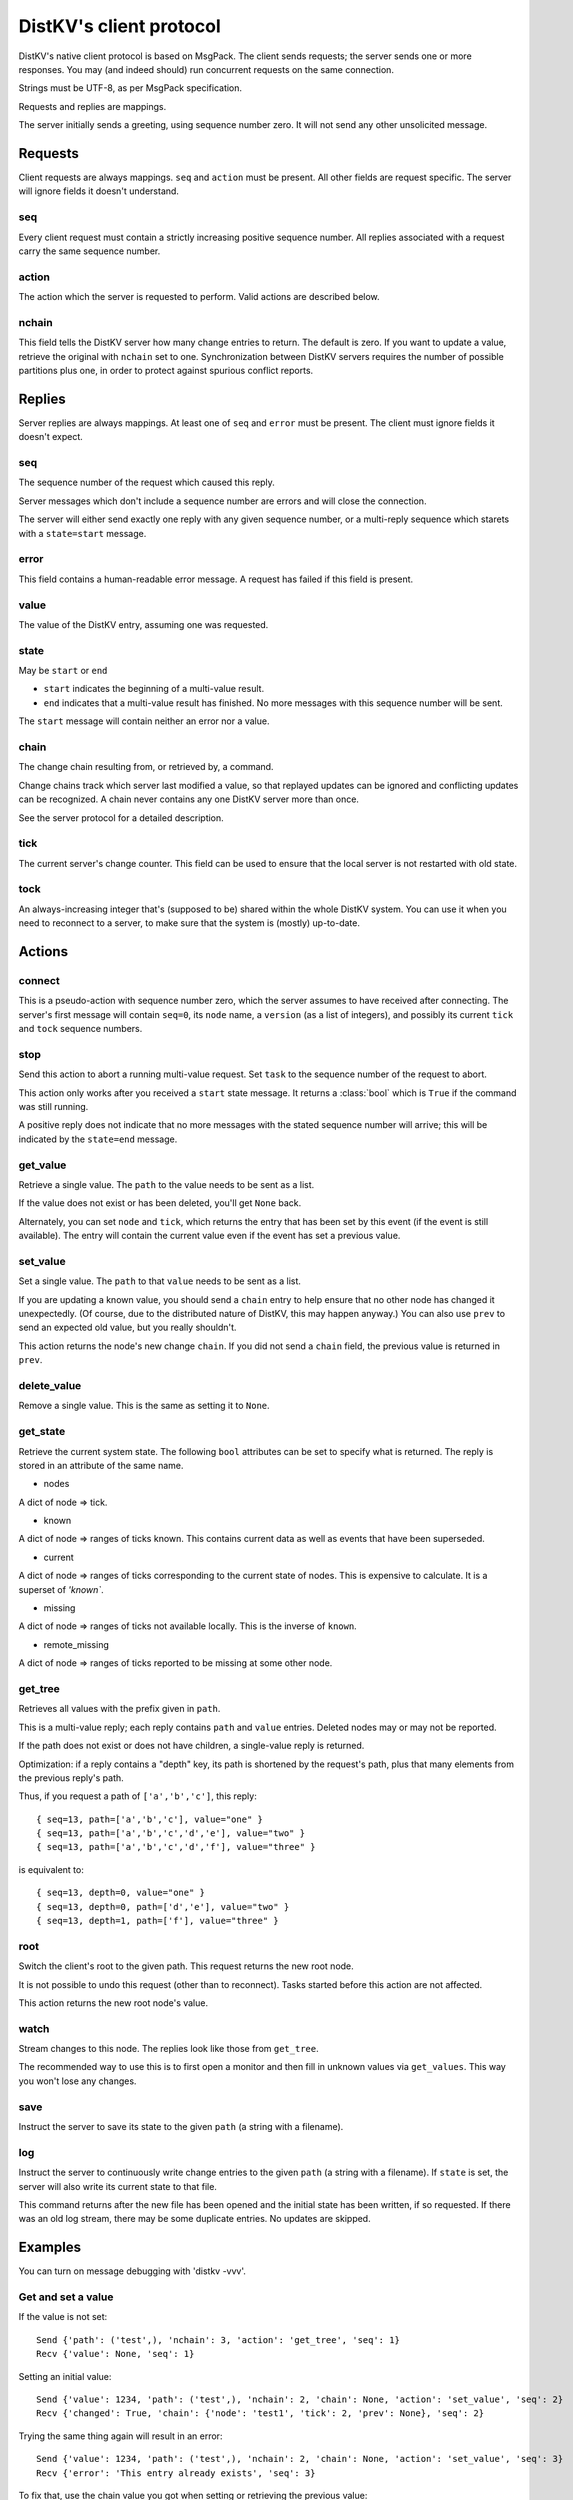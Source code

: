 ========================
DistKV's client protocol
========================

DistKV's native client protocol is based on MsgPack. The client sends
requests; the server sends one or more responses. You may (and indeed
should) run concurrent requests on the same connection.

Strings must be UTF-8, as per MsgPack specification.

Requests and replies are mappings.

The server initially sends a greeting, using sequence number zero. It will
not send any other unsolicited message.

Requests
========

Client requests are always mappings. ``seq`` and ``action`` must be
present. All other fields are request specific. The server will ignore
fields it doesn't understand.

seq
---

Every client request must contain a strictly increasing positive sequence
number. All replies associated with a request carry the same sequence
number.

action
------

The action which the server is requested to perform. Valid actions are
described below.

nchain
------

This field tells the DistKV server how many change entries to return.
The default is zero. If you want to update a value, retrieve the
original with ``nchain`` set to one. Synchronization between DistKV servers
requires the number of possible partitions plus one, in order to protect
against spurious conflict reports.


Replies
=======

Server replies are always mappings. At least one of ``seq`` and ``error``
must be present. The client must ignore fields it doesn't expect.

seq
---

The sequence number of the request which caused this reply.

Server messages which don't include a sequence number are errors and
will close the connection.

The server will either send exactly one reply with any given sequence number,
or a multi-reply sequence which starets with a ``state=start`` message.

error
-----

This field contains a human-readable error message. A request has failed if
this field is present.

value
-----

The value of the DistKV entry, assuming one was requested.

state
-----
May be ``start`` or ``end``

* ``start`` indicates the beginning of a multi-value result.

* ``end`` indicates that a multi-value result has finished. No more
  messages with this sequence number will be sent.

The ``start`` message will contain neither an error nor a value.

chain
-----

The change chain resulting from, or retrieved by, a command.

Change chains track which server last modified a value, so that replayed
updates can be ignored and conflicting updates can be recognized. A chain
never contains any one DistKV server more than once.

See the server protocol for a detailed description.

tick
----

The current server's change counter. This field can be used to ensure that
the local server is not restarted with old state.

tock
----

An always-increasing integer that's (supposed to be) shared within the
whole DistKV system. You can use it when you need to reconnect to a server,
to make sure that the system is (mostly) up-to-date.

Actions
=======

connect
-------

This is a pseudo-action with sequence number zero, which the server assumes
to have received after connecting. The server's first message will contain
``seq=0``, its ``node`` name, a ``version`` (as a list of integers), and
possibly its current ``tick`` and ``tock`` sequence numbers.

stop
----

Send this action to abort a running multi-value request. Set ``task`` to
the sequence number of the request to abort.

This action only works after you received a ``start`` state message.
It returns a :class:`bool` which is ``True`` if the command was still
running.

A positive reply does not indicate that no more messages with the stated
sequence number will arrive; this will be indicated by the ``state=end``
message.

get_value
---------

Retrieve a single value. The ``path`` to the value needs to be sent as a list.

If the value does not exist or has been deleted, you'll get ``None`` back.

Alternately, you can set ``node`` and ``tick``, which returns the entry
that has been set by this event (if the event is still available). The
entry will contain the current value even if the event has set a previous
value.

set_value
---------

Set a single value. The ``path`` to that ``value`` needs to be sent as a list.

If you are updating a known value, you should send a ``chain`` entry
to help ensure that no other node has changed it unexpectedly. (Of course,
due to the distributed nature of DistKV, this may happen anyway.) You can
also use ``prev`` to send an expected old value, but you really shouldn't.

This action returns the node's new change ``chain``. If you did not send a
``chain`` field, the previous value is returned in ``prev``.

delete_value
------------

Remove a single value. This is the same as setting it to ``None``.

get_state
---------

Retrieve the current system state. The following ``bool`` attributes can be
set to specify what is returned. The reply is stored in an attribute of the
same name.

* nodes

A dict of node ⇒ tick.

* known

A dict of node ⇒ ranges of ticks known. This contains current data as well
as events that have been superseded.

* current

A dict of node ⇒ ranges of ticks corresponding to the current state of
nodes. This is expensive to calculate. It is a superset of `'known``.

* missing

A dict of node ⇒ ranges of ticks not available locally. This is the inverse
of ``known``.

* remote_missing

A dict of node ⇒ ranges of ticks reported to be missing at some other node.

get_tree
--------

Retrieves all values with the prefix given in ``path``.

This is a multi-value reply; each reply contains ``path`` and ``value``
entries. Deleted nodes may or may not be reported.

If the path does not exist or does not have children, a single-value reply
is returned.

Optimization: if a reply contains a "depth" key, its path is shortened by
the request's path, plus that many elements from the previous reply's path.

Thus, if you request a path of ``['a','b','c']``, this reply::

    { seq=13, path=['a','b','c'], value="one" }
    { seq=13, path=['a','b','c','d','e'], value="two" }
    { seq=13, path=['a','b','c','d','f'], value="three" }

is equivalent to::

    { seq=13, depth=0, value="one" }
    { seq=13, depth=0, path=['d','e'], value="two" }
    { seq=13, depth=1, path=['f'], value="three" }

root
----

Switch the client's root to the given path. This request returns the new
root node.

It is not possible to undo this request (other than to reconnect).
Tasks started before this action are not affected.

This action returns the new root node's value.

watch
-----

Stream changes to this node. The replies look like those from ``get_tree``.

The recommended way to use this is to first open a monitor and then fill in
unknown values via ``get_values``. This way you won't lose any changes.

save
----

Instruct the server to save its state to the given ``path`` (a string with
a filename).

log
---

Instruct the server to continuously write change entries to the given ``path``
(a string with a filename). If ``state`` is set, the server will also write 
its current state to that file.

This command returns after the new file has been opened and the initial
state has been written, if so requested. If there was an old log stream,
there may be some duplicate entries. No updates are skipped.

Examples
========

You can turn on message debugging with 'distkv -vvv'.

Get and set a value
-------------------

If the value is not set::

    Send {'path': ('test',), 'nchain': 3, 'action': 'get_tree', 'seq': 1}
    Recv {'value': None, 'seq': 1}

Setting an initial value::

    Send {'value': 1234, 'path': ('test',), 'nchain': 2, 'chain': None, 'action': 'set_value', 'seq': 2}
    Recv {'changed': True, 'chain': {'node': 'test1', 'tick': 2, 'prev': None}, 'seq': 2}

Trying the same thing again will result in an error::

    Send {'value': 1234, 'path': ('test',), 'nchain': 2, 'chain': None, 'action': 'set_value', 'seq': 3}
    Recv {'error': 'This entry already exists', 'seq': 3}

To fix that, use the chain value you got when setting or retrieving the
previous value::

    Send {'value': 123, 'path': ('test',), 'nchain': 2, 'chain': {'node': 'test1', 'tick': 2}, 'action': 'set_value', 'seq': 4}
    Recv {'changed': True, 'chain': {'node': 'test1', 'tick': 3, 'prev': None}, 'seq': 4}

Sending no precondition would also work

After you set multiple values::

    Send {'value': 123, 'path': ('test', 'foo'), 'nchain': 0, 'action': 'set_value', 'seq': 5}
    Recv {'changed': True, 'prev': None, 'seq': 5}
    Send {'value': 12, 'path': ('test', 'foo', 'bap'), 'nchain': 0, 'action': 'set_value', 'seq': 6}
    Recv {'changed': True, 'prev': None, 'seq': 6}
    Send {'value': 1, 'path': ('test', 'foo', 'bar', 'baz'), 'nchain': 0, 'action': 'set_value', 'seq': 7}
    Recv {'changed': True, 'prev': None, 'seq': 7}
    Send {'value': 1234, 'path': ('test',), 'nchain': 0, 'action': 'set_value', 'seq': 8}
    Recv {'changed': True, 'prev': 123, 'seq': 8}

you can retrieve the whole subtree::

    Send {'path': ('test',), 'nchain': 0, 'action': 'get_tree', 'seq': 1}
    Recv {'seq': 1, 'state': 'start'}
    Recv {'value': 1234, 'depth': 0, 'seq': 1}
    Recv {'value': 123, 'path': ('foo',), 'depth': 0, 'seq': 1}
    Recv {'value': 12, 'path': ('bap',), 'depth': 1, 'seq': 1}
    Recv {'value': 1, 'path': ('bar', 'baz'), 'depth': 1, 'seq': 1}
    Recv {'seq': 1, 'state': 'end'}

Retrieving this tree with ``distkv client get -ryd ':val' test`` would print::

    test:
      :val: 1
      foo:
        :val: 1
        bap: {':val': 12}
        bar:
          :val: 1
          baz: {':val': 1}


